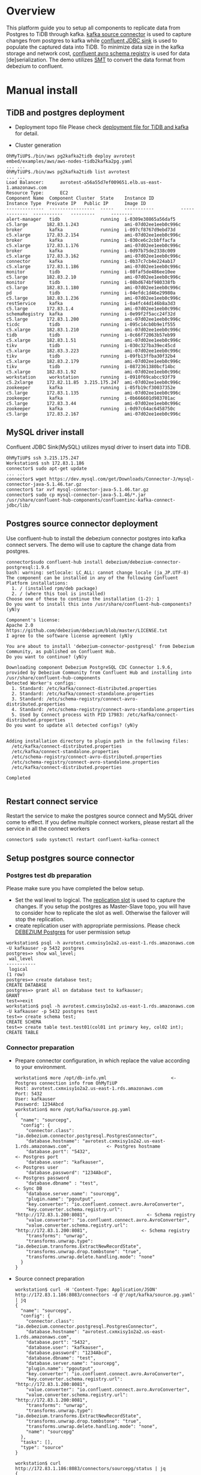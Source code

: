 * Overview
  This platform guide you to setup all components to replicate data from Postgres to TiDB through kafka. [[https://debezium.io/documentation/reference/stable/connectors/postgresql.html][kafka source connector]] is used to capture changes from postgres to kafka while [[https://docs.confluent.io/kafka-connectors/jdbc/current/index.html][confluent JDBC sink]] is used to populate the captured data into TiDB. To minimize data size in the kafka storage and network cost, [[https://docs.confluent.io/platform/current/schema-registry/index.html][confluent avro schema registry]] is used for data [de]serialization. The demo utilizes [[https://debezium.io/documentation/reference/stable/transformations/event-flattening.html][SMT]] to convert the data format from debezium to confluent.
  #+ATTR_HTML: :width 1000px
  [[./png/pg2kafka2tidb/pg2kafka2tidb.png]]
* Manual install
** TiDB and postgres deployment
   + Deployment topo file
     Please check [[../embed/examples/aws/aws-nodes-tidb2kafka2pg.yaml][deployment file for TiDB and kafka]] for detail.
     #+attr_html: :width 1000px
     [[./png/pg2kafka2tidb/pg2kafka2tidb.01.png]]
   + Cluster generation
     #+attr_html: :width 1000px
     [[./png/pg2kafka2tidb/pg2kafka2tidb.02.png]]
   #+BEGIN_SRC
OhMyTiUP$./bin/aws pg2kafka2tidb deploy avrotest embed/examples/aws/aws-nodes-tidb2kafka2pg.yaml
... ...
OhMyTiUP$./bin/aws pg2kafka2tidb list avrotest
... ...
Load Balancer:      avrotest-a56a55d7ef009651.elb.us-east-1.amazonaws.com
Resource Type:      EC2
Component Name  Component Cluster  State    Instance ID          Instance Type  Preivate IP   Public IP      Image ID
--------------  -----------------  -----    -----------          -------------  -----------   ---------      --------
alert-manager   tidb               running  i-0309e30865a56daf5  c5.large       182.83.1.243                 ami-07d02ee1eeb0c996c
broker          kafka              running  i-097cf8767d9ebd73d  c5.xlarge      172.83.2.154                 ami-07d02ee1eeb0c996c
broker          kafka              running  i-030ce6c2cbbffacfa  c5.xlarge      172.83.1.176                 ami-07d02ee1eeb0c996c
broker          kafka              running  i-0d97b75de2338c009  c5.xlarge      172.83.3.162                 ami-07d02ee1eeb0c996c
connector       kafka              running  i-0b37c7cb4e224ab17  c5.xlarge      172.83.1.186                 ami-07d02ee1eeb0c996c
monitor         tidb               running  i-08faf5de486ee10ee  c5.large       182.83.2.10                  ami-07d02ee1eeb0c996c
monitor         tidb               running  i-08bd674bf980338fb  c5.large       182.83.1.180                 ami-07d02ee1eeb0c996c
pd              tidb               running  i-04efdc1d46e29980a  c5.large       182.83.1.236                 ami-07d02ee1eeb0c996c
restService     kafka              running  i-0a4fc44d146b8a3d3  c5.large       172.83.1.4                   ami-07d02ee1eeb0c996c
schemaRegistry  kafka              running  i-0e99f2f5acc24f32d  c5.large       172.83.1.200                 ami-07d02ee1eeb0c996c
ticdc           tidb               running  i-095c14cb0b9e1f555  c5.xlarge      182.83.1.210                 ami-07d02ee1eeb0c996c
tidb            tidb               running  i-0c66f72063b57eb99  c5.xlarge      182.83.1.51                  ami-07d02ee1eeb0c996c
tikv            tidb               running  i-030c327ba39ec45cd  c5.xlarge      182.83.3.223                 ami-07d02ee1eeb0c996c
tikv            tidb               running  i-09fb13ffba30f32b4  c5.xlarge      182.83.2.179                 ami-07d02ee1eeb0c996c
tikv            tidb               running  i-0872361380bcf14bc  c5.xlarge      182.83.1.92                  ami-07d02ee1eeb0c996c
workstation     workstation        running  i-0910f69cabcc93f79  c5.2xlarge     172.82.11.85  3.215.175.247  ami-07d02ee1eeb0c996c
zookeeper       kafka              running  i-05fb19cf30037352e  c5.large       172.83.1.135                 ami-07d02ee1eeb0c996c
zookeeper       kafka              running  i-0b666601d983701ac  c5.large       172.83.3.44                  ami-07d02ee1eeb0c996c
zookeeper       kafka              running  i-0d97c64ac6458750c  c5.large       172.83.2.167                 ami-07d02ee1eeb0c996c
   #+END_SRC
** MySQL driver install
   Confluent JDBC Sink(MySQL) utilizes mysql driver to insert data into TiDB.
#+BEGIN_SRC
OhMyTiUP$ ssh 3.215.175.247
Workstation$ ssh 172.83.1.186
connector$ sudo apt-get update
... ...
connector$ wget https://dev.mysql.com/get/Downloads/Connector-J/mysql-connector-java-5.1.46.tar.gz
connector$ tar xvf mysql-connector-java-5.1.46.tar.gz
connector$ sudo cp mysql-connector-java-5.1.46/*.jar /usr/share/confluent-hub-components/confluentinc-kafka-connect-jdbc/lib/
#+END_SRC

** Postgres source connector deployment
   Use confluent-hub to install the debezium connector postgres into kafka connect servers. The demo will use to capture the change data from postgres.
#+BEGIN_SRC
connector$sudo confluent-hub install debezium/debezium-connector-postgresql:1.9.6
bash: warning: setlocale: LC_ALL: cannot change locale (ja_JP.UTF-8)
The component can be installed in any of the following Confluent Platform installations: 
  1. / (installed rpm/deb package) 
  2. / (where this tool is installed) 
Choose one of these to continue the installation (1-2): 1
Do you want to install this into /usr/share/confluent-hub-components? (yN)y

Component's license: 
Apache 2.0 
https://github.com/debezium/debezium/blob/master/LICENSE.txt 
I agree to the software license agreement (yN)y

You are about to install 'debezium-connector-postgresql' from Debezium Community, as published on Confluent Hub. 
Do you want to continue? (yN)y

Downloading component Debezium PostgreSQL CDC Connector 1.9.6, provided by Debezium Community from Confluent Hub and installing into /usr/share/confluent-hub-components 
Detected Worker's configs: 
  1. Standard: /etc/kafka/connect-distributed.properties 
  2. Standard: /etc/kafka/connect-standalone.properties 
  3. Standard: /etc/schema-registry/connect-avro-distributed.properties 
  4. Standard: /etc/schema-registry/connect-avro-standalone.properties 
  5. Used by Connect process with PID 17983: /etc/kafka/connect-distributed.properties 
Do you want to update all detected configs? (yN)y


Adding installation directory to plugin path in the following files: 
  /etc/kafka/connect-distributed.properties 
  /etc/kafka/connect-standalone.properties 
  /etc/schema-registry/connect-avro-distributed.properties 
  /etc/schema-registry/connect-avro-standalone.properties 
  /etc/kafka/connect-distributed.properties 
 
Completed 

#+END_SRC
** Restart connect service
   Restart the service to make the postgres source connect and MySQL driver come to effect. If you define multiple connect workers, please restart all the service in all the connect workers
#+BEGIN_SRC
connector$ sudo systemctl restart confluent-kafka-connect
#+END_SRC
** Setup postgres source connector
*** Postgres test db preparation
    Please make sure you have completed the below setup.
    + Set the wal level to logical. The [[https://www.postgresql.org/docs/14/view-pg-replication-slots.html][replication slot]] is used to capture the changes. If you setup the postgres as Master-Slave topo, you will have to consider how to replicate the slot as well. Otherwise the failover will stop the replication.
    + create replication user with appropriate permissions. Please check [[https://debezium.io/documentation/reference/stable/connectors/postgresql.html#postgresql-permissions][DEBEZIUM Postgres]] for user permission setup
    #+BEGIN_SRC
workstation$ psql -h avrotest.cxmxisy1o2a2.us-east-1.rds.amazonaws.com -U kafkauser -p 5432 postgres
postgres=> show wal_level;
 wal_level 
-----------
 logical
(1 row)
postgres=> create database test;
CREATE DATABASE
postgres=> grant all on database test to kafkauser;
GRANT
test=>exit
workstation$ psql -h avrotest.cxmxisy1o2a2.us-east-1.rds.amazonaws.com -U kafkauser -p 5432 postgres test
test=> create schema test;
CREATE SCHEMA
test=> create table test.test01(col01 int primary key, col02 int);
CREATE TABLE
    #+END_SRC
*** Connector preparation
    + Prepare connector configuration, in which replace the value according to your environment.
      #+BEGIN_SRC
workstation$ more /opt/db-info.yml                        <- Postgres connection info from OhMyTiUP
Host: avrotest.cxmxisy1o2a2.us-east-1.rds.amazonaws.com
Port: 5432
User: kafkauser
Password: 1234Abcd
workstation$ more /opt/kafka/source.pg.yaml
{
  "name": "sourcepg",
  "config": {
    "connector.class": "io.debezium.connector.postgresql.PostgresConnector",
    "database.hostname": "avrotest.cxmxisy1o2a2.us-east-1.rds.amazonaws.com",             <- Postgres hostname
    "database.port": "5432",                                                              <- Postgres port
    "database.user": "kafkauser",                                                         <- Postgres user
    "database.password": "1234Abcd",                                                      <- Postgres password
    "database.dbname" : "test",                                                           <- Sync DB
    "database.server.name": "sourcepg",
    "plugin.name": "pgoutput",
    "key.converter": "io.confluent.connect.avro.AvroConverter",
    "key.converter.schema.registry.url": "http://172.83.1.200:8081",                      <- Schema registry
    "value.converter": "io.confluent.connect.avro.AvroConverter",
    "value.converter.schema.registry.url": "http://172.83.1.200:8081",                    <- Schema registry
    "transforms": "unwrap",
    "transforms.unwrap.type": "io.debezium.transforms.ExtractNewRecordState",
    "transforms.unwrap.drop.tombstone": "true",
    "transforms.unwrap.delete.handling.mode": "none"
  }
}
      #+END_SRC
    + Source connect preparation
      #+BEGIN_SRC
workstation$ curl -H 'Content-Type: Application/JSON' http://172.83.1.186:8083/connectors -d @'/opt/kafka/source.pg.yaml' | jq 
{
  "name": "sourcepg",
  "config": {
    "connector.class": "io.debezium.connector.postgresql.PostgresConnector",
    "database.hostname": "avrotest.cxmxisy1o2a2.us-east-1.rds.amazonaws.com",
    "database.port": "5432",
    "database.user": "kafkauser",
    "database.password": "1234Abcd",
    "database.dbname": "test",
    "database.server.name": "sourcepg",
    "plugin.name": "pgoutput",
    "key.converter": "io.confluent.connect.avro.AvroConverter",
    "key.converter.schema.registry.url": "http://172.83.1.200:8081",
    "value.converter": "io.confluent.connect.avro.AvroConverter",
    "value.converter.schema.registry.url": "http://172.83.1.200:8081",
    "transforms": "unwrap",
    "transforms.unwrap.type": "io.debezium.transforms.ExtractNewRecordState",
    "transforms.unwrap.drop.tombstone": "true",
    "transforms.unwrap.delete.handling.mode": "none",
    "name": "sourcepg"
  },
  "tasks": [],
  "type": "source"
}

workstation$ curl http://172.83.1.186:8083/connectors/sourcepg/status | jq 
{
  "name": "sourcepg",
  "connector": {
    "state": "RUNNING",
    "worker_id": "172.83.1.186:8083"
  },
  "tasks": [
    {
      "id": 0,
      "state": "RUNNING",
      "worker_id": "172.83.1.186:8083"
    }
  ],
  "type": "source"
}
      #+END_SRC
    + Check kafka topic
      #+BEGIN_SRC
$ kafka-topics --list --bootstrap-server 172.83.3.162:9092 
__consumer_offsets
_schemas
connect-configs
connect-offsets
connect-status
      #+END_SRC
    + Insert test data into postgres
      #+BEGIN_SRC
test=> insert into test.test01 values(1,1);
INSERT 0 1
      #+END_SRC
    + Check the generated topic and offset
      #+BEGIN_SRC
workstation$ kafka-topics --list --bootstrap-server 172.83.3.162:9092 
__consumer_offsets
_schemas
connect-configs
connect-offsets
connect-status
sourcepg.test.test01
workstation$ kafka-run-class kafka.tools.GetOffsetShell --bootstrap-server 172.83.3.162:9092 --topic sourcepg.test.test01   
sourcepg.test.test01:0:1
      #+END_SRC
    + Check the data structure inside the kafka
      #+BEGIN_SRC
workstation$ kafka-avro-console-consumer --bootstrap-server 172.83.3.162:9092 --topic sourcepg.test.test01 --partition 0 --from-beginning --property schema.registry
.url="http://172.83.1.200:8081" --property print.key=true --property print.value=true
{"col01":1}     {"col01":1,"col02":{"int":1}}
      #+END_SRC
** TiDB sink deployment
*** Table preparation in the mysql
   #+BEGIN_SRC
$ mysql -h avrotest-a56a55d7ef009651.elb.us-east-1.amazonaws.com -u root -P 4000 test
Welcome to the MariaDB monitor.  Commands end with ; or \g.
Your MySQL connection id is 1351
Server version: 5.7.25-TiDB-v6.3.0 TiDB Server (Apache License 2.0) Community Edition, MySQL 5.7 compatible

Copyright (c) 2000, 2018, Oracle, MariaDB Corporation Ab and others.

Type 'help;' or '\h' for help. Type '\c' to clear the current input statement.

MySQL [test]> create table test.test01(col01 int primary key, col02 int);
Query OK, 0 rows affected (0.105 sec)

MySQL [test]> 

   #+END_SRC
*** Sink connector preparation
   #+BEGIN_SRC
$ more /opt/tidb-db-info.yml 
Host: avrotest-a56a55d7ef009651.elb.us-east-1.amazonaws.com
Port: 4000
User: root
Password: 

$ more /opt/kafka/sink.tidb.yaml
{
    "name": "SINKTiDB",
    "config": {
        "connector.class": "io.confluent.connect.jdbc.JdbcSinkConnector",
        "connection.url": "jdbc:mysql://avrotest-a56a55d7ef009651.elb.us-east-1.amazonaws.com:4000/test?stringtype=unspecified",    <- TiDB connection string
        "connection.user": "root",                                                                                                  <- TiDB user
        "connection.password": "",                                                                                                  <- TiDB user password
        "topics": "sourcepg.test.test01",                                                                                           <- source topic
        "insert.mode": "upsert",
        "delete.enabled": "true",
        "dialect.name":"MySqlDatabaseDialect",
        "table.name.format":"test.test01",                                                                                          <- table name
        "key.converter": "io.confluent.connect.avro.AvroConverter",
        "value.converter": "io.confluent.connect.avro.AvroConverter",
        "key.converter.schema.registry.url": "http://172.83.1.200:8081",                                                            <- schema registry for key
        "value.converter.schema.registry.url": "http://172.83.1.200:8081",                                                          <- schema registry for value
        "key.converter.schemas.enable": "true",
        "value.converter.schemas.enable": "true",
        "pk.mode": "record_key",
        "auto.create":"false",
        "auto.evolve":"false"
    }
}
   #+END_SRC

** Verification
*** Check the data in the MySQL
    #+BEGIN_SRC
MySQL [test]> select * from test.test01;
+-------+-------+
| col01 | col02 |
+-------+-------+
|     1 |     1 |
+-------+-------+
1 row in set (0.002 sec)
    #+END_SRC
*** Replicate Insert Event
    + Insert one row to postgres
      #+BEGIN_SRC
 test=> insert into test.test01 values(2,2);
INSERT 0 1
      #+END_SRC
    + Check the inserted data in the TiDB
      #+BEGIN_SRC
MySQL [test]> select * from test.test01;
+-------+-------+
| col01 | col02 |
+-------+-------+
|     1 |     1 |
|     2 |     2 |
+-------+-------+
2 rows in set (0.002 sec)
    #+END_SRC
*** Replciate Update Event
    + Update one row
      #+BEGIN_SRC
test=> update test.test01 set col02 = 20 where col01 = 2; 
UPDATE 1
      #+END_SRC
    + Check the Update Value in the TiDB
      #+BEGIN_SRC
MySQL [test]> select * from test.test01;
+-------+-------+
| col01 | col02 |
+-------+-------+
|     1 |     1 |
|     2 |    20 |
+-------+-------+
2 rows in set (0.002 sec)
      #+END_SRC
*** Replicate Delete Event
    + Delete one row from postgres
      #+BEGIN_SRC
test=> delete from test.test01 where col01 = 2; 
DELETE 1
      #+END_SRC
    + Check the deleted row in the TiDB
      #+BEGIN_SRC
MySQL [test]> select * from test.test01;
+-------+-------+
| col01 | col02 |
+-------+-------+
|     1 |     1 |
+-------+-------+
1 row in set (0.002 sec)
      #+END_SRC

* Other Replication
** Debezium default CDC
    #+BEGIN_SRC
{
  "name": "testpg",
  "config": {
    "connector.class": "io.debezium.connector.postgresql.PostgresConnector",
    "database.hostname": "avrotest.cxmxisy1o2a2.us-east-1.rds.amazonaws.com",
    "database.port": "5432",
    "database.user": "kafkauser",
    "database.password": "1234Abcd",
    "database.dbname" : "test",
    "database.server.name": "fulfillment",
    "plugin.name": "pgoutput",
    "key.converter": "io.confluent.connect.avro.AvroConverter",
    "key.converter.schema.registry.url": "http://172.83.1.193:8081",
    "value.converter": "io.confluent.connect.avro.AvroConverter",
    "value.converter.schema.registry.url": "http://172.83.1.193:8081"
  }
}
    #+END_SRC
*** CDC data format in the kafka
    #+BEGIN_SRC
insert into test01 values(4,4,current_timestamp, current_timestamp);  -->
{"pk_col":4}    {"before":null,"after":{"pgsource01.public.test01.Value":{"pk_col":4,"t_int":{"int":4},"tidb_timestamp":{"long":1666708817526567},"pg_timestamp":{"long":1666708817526567}}},"source":{"version":"1.9.6.Final","connector":"postgresql","name":"pgsource01","ts_ms":1666708817526,"snapshot":{"string":"false"},"db":"test","sequence":{"string":"[\"13153346816\",\"13220446248\"]"},"schema":"public","table":"test01","txId":{"long":849},"lsn":{"long":13220446248},"xmin":null},"op":"c","ts_ms":{"long":1666708817969},"transaction":null}

update test01 set t_int=10 where pk_col = 1152921504606846977;        -->
{"pk_col":1152921504606846977}  {"before":null,"after":{"pgsource01.public.test01.Value":{"pk_col":1152921504606846977,"t_int":{"int":10},"tidb_timestamp":{"long":1666707909000000},"pg_timestamp":{"long":1666707912597157}}},"source":{"version":"1.9.6.Final","connector":"postgresql","name":"pgsource01","ts_ms":1666708919887,"snapshot":{"string":"false"},"db":"test","sequence":{"string":"[\"13220446448\",\"13220446728\"]"},"schema":"public","table":"test01","txId":{"long":850},"lsn":{"long":13220446728},"xmin":null},"op":"u","ts_ms":{"long":1666708920091},"transaction":null}

delete from test01 where t_int = 10;                                  -->
{"pk_col":1152921504606846977}  null
    #+END_SRC
      
* TODO

** PG SOURCE JSON CONFIG

$ curl -H 'Content-Type: Application/JSON' http://172.83.1.186:8083/connectors -d @'/opt/kafka/sink.tidb.yaml' | jq 
  % Total    % Received % Xferd  Average Speed   Time    Time     Time  Current
                                 Dload  Upload   Total   Spent    Left  Speed
100  1825  100   848  100   977  31407  36185 --:--:-- --:--:-- --:--:-- 67592
{
  "name": "SINKTiDB",
  "config": {
    "connector.class": "io.confluent.connect.jdbc.JdbcSinkConnector",
    "connection.url": "jdbc:mysql://avrotest-a56a55d7ef009651.elb.us-east-1.amazonaws.com:4000/test?stringtype=unspecified",
    "connection.user": "root",
    "connection.password": "",
    "topics": "sourcepg.test.test01",
    "insert.mode": "upsert",
    "delete.enabled": "true",
    "dialect.name": "MySqlDatabaseDialect",
    "table.name.format": "test.test01",
    "key.converter": "io.confluent.connect.avro.AvroConverter",
    "value.converter": "io.confluent.connect.avro.AvroConverter",
    "key.converter.schema.registry.url": "http://172.83.1.200:8081",
    "value.converter.schema.registry.url": "http://172.83.1.200:8081",
    "key.converter.schemas.enable": "true",
    "value.converter.schemas.enable": "true",
    "pk.mode": "record_key",
    "auto.create": "false",
    "auto.evolve": "false",
    "name": "SINKTiDB"
  },
  "tasks": [],
  "type": "sink"
}

$ curl http://172.83.1.186:8083/connectors/SINKTiDB/status | jq 
  % Total    % Received % Xferd  Average Speed   Time    Time     Time  Current
                                 Dload  Upload   Total   Spent    Left  Speed
100   166  100   166    0     0  55333      0 --:--:-- --:--:-- --:--:-- 83000
{
  "name": "SINKTiDB",
  "connector": {
    "state": "RUNNING",
    "worker_id": "172.83.1.186:8083"
  },
  "tasks": [
    {
      "id": 0,
      "state": "RUNNING",
      "worker_id": "172.83.1.186:8083"
    }
  ],
  "type": "sink"
}


* Wrong configuration
*** debezium


*** confluent JDBC requirement
  #+BEGIN_SRC
CREATE TABLE `test01` (
  `pk_col` bigint(20) NOT NULL /*T![auto_rand] AUTO_RANDOM(5) */,
  `t_int` int(11) DEFAULT NULL,
  `tidb_timestamp` timestamp DEFAULT CURRENT_TIMESTAMP,
  PRIMARY KEY (`pk_col`) /*T![clustered_index] CLUSTERED */
)

insert into test01(t_int, tidb_timestamp) values(1,current_timestamp);        -->
{"pk_col":1152921504606846977}  {"pk_col":1152921504606846977,"t_int":{"int":1},"tidb_timestamp":{"string":"2022-10-25 14:25:09"}}

delete from test01;                                                           -->
{"pk_col":1152921504606846977}  null

update test01 set pk_col = 2 where id = xxxx;                                 -->
{"pk_col":5476377146882523139}  {"pk_col":5476377146882523139,"t_int":{"int":2},"tidb_timestamp":{"string":"2022-10-25 14:30:07"}}

  #+End_sRC

*** unwrap
    #+BEGIN_SRC
{"col01":1}     {"col01":1,"col02":{"int":1},"__deleted":{"string":"false"}}
{"col01":2}     {"col01":2,"col02":{"int":2},"__deleted":{"string":"false"}}
{"col01":1}     {"col01":1,"col02":null,"__deleted":{"string":"true"}}

{
  "name": "pgsource02",
  "config": {
    "connector.class": "io.debezium.connector.postgresql.PostgresConnector",
    "database.hostname": "avrotest.cxmxisy1o2a2.us-east-1.rds.amazonaws.com",
    "database.port": "5432",
    "database.user": "kafkauser",
    "database.password": "1234Abcd",
    "database.dbname" : "test",
    "database.server.name": "pgsource02",
    "plugin.name": "pgoutput",
    "key.converter": "io.confluent.connect.avro.AvroConverter",
    "key.converter.schema.registry.url": "http://172.83.1.193:8081",
    "value.converter": "io.confluent.connect.avro.AvroConverter",
    "value.converter.schema.registry.url": "http://172.83.1.193:8081",
    "transforms": "unwrap",
    "transforms.unwrap.type": "io.debezium.transforms.ExtractNewRecordState",
    "transforms.unwrap.delete.handling.mode": "rewrite"
  }
}
    #+END_SRC

*** Reference
 https://stackoverflow.com/questions/72430748/confluent-jdbc-sink-connector-cant-recognize-record-captured-by-debezium-connec


*** source config
#+BEGIN_SRC
{
  "name": "pgsource05",
  "config": {
    "connector.class": "io.debezium.connector.postgresql.PostgresConnector",
    "database.hostname": "avrotest.cxmxisy1o2a2.us-east-1.rds.amazonaws.com",
    "database.port": "5432",
    "database.user": "kafkauser",
    "database.password": "1234Abcd",
    "database.dbname" : "test",
    "database.server.name": "pgsource05",
    "plugin.name": "pgoutput",
    "key.converter": "io.confluent.connect.avro.AvroConverter",
    "key.converter.schema.registry.url": "http://172.83.1.193:8081",
    "value.converter": "io.confluent.connect.avro.AvroConverter",
    "value.converter.schema.registry.url": "http://172.83.1.193:8081",
    "transforms": "unwrap",
    "transforms.unwrap.type": "io.debezium.transforms.ExtractNewRecordState",
    "transforms.unwrap.drop.tombstone": "true",
    "transforms.unwrap.delete.handling.mode": "none"
  }
}
#+END_SRC
*** sink config
#+BEGIN_SRC
{
    "name": "JDBCTEST01",
    "config": {
        "connector.class": "io.confluent.connect.jdbc.JdbcSinkConnector",
        "connection.url": "jdbc:mysql://avrotest-3780e8fd349b34df.elb.us-east-1.amazonaws.com:4000/test?stringtype=unspecified",
        "connection.user": "root",
        "connection.password": "",
        "topics": "pgsource05.test.test02",
        "insert.mode": "upsert",
        "delete.enabled": "true",
        "dialect.name":"MySqlDatabaseDialect",
        "table.name.format":"test.test02",
        "key.converter": "io.confluent.connect.avro.AvroConverter",
        "value.converter": "io.confluent.connect.avro.AvroConverter",
        "key.converter.schema.registry.url": "http://172.83.1.193:8081",
        "value.converter.schema.registry.url": "http://172.83.1.193:8081",
        "key.converter.schemas.enable": "true",
        "value.converter.schemas.enable": "true",
        "pk.mode": "record_key",
        "auto.create":"false",
        "auto.evolve":"false"
    }
}
#+END_SRC


*** Install mysql driver
    
    wget https://dev.mysql.com/get/Downloads/Connector-J/mysql-connector-java-5.1.46.tar.gz

*** Install source connector
    sudo confluent-hub install debezium/debezium-connector-postgresql:1.9.6
** Task
   + Setup the structure
   + Install jar file
   + render the source config
   + render the task config

** Issues
*** Issue: Transform the epoch into target DATABASE
**** Epoche: The DEBEZIUM CDC catch the datetime as the epochtime which failed to import to target database directly.
   #+BEGIN_SRC
org.apache.kafka.connect.errors.ConnectException: Exiting WorkerSinkTask due to unrecoverable exception.
at org.apache.kafka.connect.runtime.WorkerSinkTask.delive rMessages(WorkerSinkTask.java:611)
at org.apache.kafka.connect.runtime.WorkerSinkTask.poll(WorkerSinkTask.java:333)
at org.apache.kafka.connect.runtime.WorkerSinkTask.iteratio n(WorkerSinkTask.java:234)
at org.apache.kafka.connect.runtime.WorkerSinkTask.execute(WorkerSinkTask.java:203)
at org.apache.kafka.connect.runtime.WorkerTask.doRun(WorkerTask.  java:188)
at org.apache.kafka.connect.runtime.WorkerTask.run(WorkerTask.java:243)
at java.base/java.util.concurrent.Executors$RunnableAdapter.call(Executors.java:515)
at ja va.base/java.util.concurrent.FutureTask.run(FutureTask.java:264)
at java.base/java.util.concurrent.ThreadPoolExecutor.runWorker(ThreadPoolExecutor.java:1128)
at java.base/java .util.concurrent.ThreadPoolExecutor$Worker.run(ThreadPoolExecutor.java:628)
at java.base/java.lang.Thread.run(Thread.java:829)\nCaused by: org.apache.kafka.connect.errors.Connect Exception: java.sql.SQLException: Exception chain:\njava.sql.BatchUpdateException: Data truncation: Incorrect timestamp value: '1667137970790403' for column 'pg_timestamp' at row 1\ ncom.mysql.jdbc.MysqlDataTruncation: Data truncation: Incorrect timestamp value: '1667137970790403' for column 'pg_timestamp' at row 1\n
at io.confluent.connect.jdbc.sink.JdbcSin kTask.put(JdbcSinkTask.java:89)
at org.apache.kafka.connect.runtime.WorkerSinkTask.deliverMessages(WorkerSinkTask.java:581)
... 10 more\nCaused by: java.sql.SQLException: Exce ption chain:\njava.sql.BatchUpdateException: Data truncation: Incorrect timestamp value: '1667137970790403' for column 'pg_timestamp' at row 1\ncom.mysql.jdbc.MysqlDataTruncation: D ata truncation: Incorrect timestamp value: '1667137970790403' for column 'pg_timestamp' at row 1\n
at io.confluent.connect.jdbc.sink.JdbcSinkTask.put(JdbcSinkTask.java:86)
...  11 more\n
   #+END_SRC
   To resolve the issue, add the timestampe convert firstly. The options are added as below:
   #+BEGIN_SRC
     ... ...
     "transforms": "timestamp",
     "transforms.timestamp.type": "org.apache.kafka.connect.transforms.TimestampConverter$Value",
     "transforms.timestamp.target.type": "Timestamp",
     "transforms.timestamp.field":"pg_timestamp",
     "transforms.timestamp.format": "yyyy-MM-dd HH:mm:ss"
   #+END_SRC
**** Wrong conversion from epoch to timestamp
   #+BEGIN_SRC
org.apache.kafka.connect.errors.ConnectException: Exiting WorkerSinkTask due to unrecoverable exception.
at org.apache.kafka.connect.runtime.WorkerSinkTask.deliverMessages(WorkerSinkTask.java:611)
at org.apache.kafka.connect.runtime.WorkerSinkTask.poll(WorkerSinkTask.java:333)
at org.apache.kafka.connect.runtime.WorkerSinkTask.iteration(WorkerSinkTask.java:234)
at org.apache.kafka.connect.runtime.WorkerSinkTask.execute(WorkerSinkTask.java:203)
at org.apache.kafka.connect.runtime.WorkerTask.doRun(WorkerTask.java:188)
at org.apache.kafka.connect.runtime.WorkerTask.run(WorkerTask.java:243) 
at java.base/java.util.concurrent.Executors$RunnableAdapter.call(Executors.java:515)
at java.base/java.util.concurrent.FutureTask.run(FutureTask.java:264)
at java.base/java.util.concurrent.ThreadPoolExecutor.runWorker(ThreadPoolExecutor.java:1128)
at java.base/java.util.concurrent.ThreadPoolExecutor$Worker.run(ThreadPoolExecutor.java:628)
at java.base/java.lang.Thread.run(Thread.java:829)\nCaused by: org.apache.kafka.connect.errors.ConnectException: java.sql.SQLException: Exception chain:\njava.sql.BatchUpdateException: Data truncation: Incorrect timestamp value: '54799-07-02 08:46:30.403' for column 'pg_timestamp' at row 1\ncom.mysql.jdbc.MysqlDataTruncation: Data truncation: Incorrect timestamp value: '54799-07-02 08:46:30.403' for column 'pg_timestamp' at row 1\n
at io.confluent.connect.jdbc.sink.JdbcSinkTask.put(JdbcSinkTask.java:89)
at org.apache.kafka.connect.runtime.WorkerSinkTask.deliverMessages(WorkerSinkTask.java:581)
... 10 more\nCaused by: java.sql.SQLException: Exception chain:\njava.sql.BatchUpdateException: Data truncation: Incorrect timestamp value: '54799-07-02 08:46:30.403' for column 'pg_timestamp' at row 1\ncom.mysql.jdbc.MysqlDataTruncation: Data truncation: Incorrect timestamp value: '54799-07-02 08:46:30.403' for column 'pg_timestamp' at row 1\n
at io.confluent.connect.jdbc.sink.JdbcSinkTask.put(JdbcSinkTask.java:86)
... 11 more\n
   #+END_SRC

   Found [[https://github.com/confluentinc/kafka-connect-jdbc/issues/674][kafka connect jdbc issue]]. And get another link [[https://github.com/oryanmoshe/debezium-timestamp-converter][debezium timestamp converter]] to resolve such kind of conversion issue. To do.

**** debezium timetamp convert installation
***** Attempt 01
      Tried to install the converter to plugins initially as follow:
      #+BEGIN_SRC
connector$ wget https://github.com/oryanmoshe/debezium-timestamp-converter/releases/download/v1.2.4/TimestampConverter-1.2.4-SNAPSHOT.jar
connector$ sudo mv TimestampConverter-1.2.4-SNAPSHOT.jar /usr/share/java/kafka/
connector$ more /var/log/kafka/connect.log
... ...
[2022-10-31 05:27:40,481] ERROR [SINKTiDB|task-0] WorkerSinkTask{id=SINKTiDB-0} Task threw an uncaught and unrecoverable exception. Task is being killed and will not recover until manually restarted (org.apache.kafka.connect.runtime.WorkerTask:195)
org.apache.kafka.connect.errors.ConnectException: Tolerance exceeded in error handler
        at org.apache.kafka.connect.runtime.errors.RetryWithToleranceOperator.execAndHandleError(RetryWithToleranceOperator.java:206)
        at org.apache.kafka.connect.runtime.errors.RetryWithToleranceOperator.execute(RetryWithToleranceOperator.java:132)
        at org.apache.kafka.connect.runtime.TransformationChain.apply(TransformationChain.java:50)
        at org.apache.kafka.connect.runtime.WorkerSinkTask.convertAndTransformRecord(WorkerSinkTask.java:540)
        at org.apache.kafka.connect.runtime.WorkerSinkTask.convertMessages(WorkerSinkTask.java:493)
        at org.apache.kafka.connect.runtime.WorkerSinkTask.poll(WorkerSinkTask.java:332)
        at org.apache.kafka.connect.runtime.WorkerSinkTask.iteration(WorkerSinkTask.java:234)
        at org.apache.kafka.connect.runtime.WorkerSinkTask.execute(WorkerSinkTask.java:203)
        at org.apache.kafka.connect.runtime.WorkerTask.doRun(WorkerTask.java:188)
        at org.apache.kafka.connect.runtime.WorkerTask.run(WorkerTask.java:243)
        at java.base/java.util.concurrent.Executors$RunnableAdapter.call(Executors.java:515)
        at java.base/java.util.concurrent.FutureTask.run(FutureTask.java:264)
        at java.base/java.util.concurrent.ThreadPoolExecutor.runWorker(ThreadPoolExecutor.java:1128)
        at java.base/java.util.concurrent.ThreadPoolExecutor$Worker.run(ThreadPoolExecutor.java:628)
        at java.base/java.lang.Thread.run(Thread.java:829)
Caused by: org.apache.kafka.connect.errors.DataException: Could not parse timestamp: value (2022-10-31T05:16:31.552Z) does not match pattern (yyyy-MM-dd HH:mm:ss.SSS)
        at org.apache.kafka.connect.transforms.TimestampConverter$1.toRaw(TimestampConverter.java:120)
        at org.apache.kafka.connect.transforms.TimestampConverter.convertTimestamp(TimestampConverter.java:450)
        at org.apache.kafka.connect.transforms.TimestampConverter.applyValueWithSchema(TimestampConverter.java:375)
        at org.apache.kafka.connect.transforms.TimestampConverter.applyWithSchema(TimestampConverter.java:362)
        at org.apache.kafka.connect.transforms.TimestampConverter.apply(TimestampConverter.java:279)
        at org.apache.kafka.connect.runtime.TransformationChain.lambda$apply$0(TransformationChain.java:50)
        at org.apache.kafka.connect.runtime.errors.RetryWithToleranceOperator.execAndRetry(RetryWithToleranceOperator.java:156)
        at org.apache.kafka.connect.runtime.errors.RetryWithToleranceOperator.execAndHandleError(RetryWithToleranceOperator.java:190)
        ... 14 more
Caused by: java.text.ParseException: Unparseable date: "2022-10-31T05:16:31.552Z"
        at java.base/java.text.DateFormat.parse(DateFormat.java:395)
        at org.apache.kafka.connect.transforms.TimestampConverter$1.toRaw(TimestampConverter.java:117)
        ... 21 more
      #+END_SRC

***** Attempt 02
      Install the jar file to connector lib
      #+BEGIN_SRC
connector$ sudo wget https://github.com/oryanmoshe/debezium-timestamp-converter/releases/download/v1.2.4/TimestampConverter-1.2.4-SNAPSHOT.jar -P /usr/share/confluent-hub-components/debezium-debezium-connector-postgresql/lib/
connector$ sudo systemctl restart confluent-kafka-connect
workstation$ more /opt/kafka/source.pg.json
{
  "name": "sourcepg",
  "config": {
    "connector.class": "io.debezium.connector.postgresql.PostgresConnector",
    "database.hostname": "avrotest.cxmxisy1o2a2.us-east-1.rds.amazonaws.com",
    "database.port": "5432",
    "database.user": "kafkauser",
    "database.password": "1234Abcd",
    "database.dbname" : "test",
    "database.server.name": "sourcepg",
    "plugin.name": "pgoutput",
    "key.converter": "io.confluent.connect.avro.AvroConverter",
    "key.converter.schema.registry.url": "http://172.83.1.179:8081",
    "value.converter": "io.confluent.connect.avro.AvroConverter",
    "value.converter.schema.registry.url": "http://172.83.1.179:8081",
    "transforms": "unwrap",
    "transforms.unwrap.type": "io.debezium.transforms.ExtractNewRecordState",
    "transforms.unwrap.drop.tombstone": "true",
    "transforms.unwrap.delete.handling.mode": "none",
    "converters": "timestampConverter",
    "timestampConverter.type": "oryanmoshe.kafka.connect.util.TimestampConverter",
    "timestampConverter.format.time": "HH:mm:ss.SSS",
    "Timestampconverter.format.date": "YYYY-MM-dd",
    "timestampConverter.format.datetime": "YYYY-MM-dd HH:mm:ss.SSS",
    "timestampConverter.debug": "false"
  }
}
      #+END_SRC

**** Issue
     Use debezium Timestamp converter, I succeeded to replicate the timestamp from postgres to TiDB. The last issue is that the converter could not replicate microseconds to TiDB using Simple DateTime.
